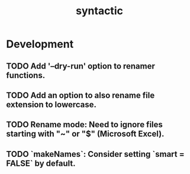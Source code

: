 #+TITLE: syntactic
#+STARTUP: content
* Development
** TODO Add '--dry-run' option to renamer functions.
** TODO Add an option to also rename file extension to lowercase.
** TODO Rename mode: Need to ignore files starting with "~" or "$" (Microsoft Excel).
** TODO `makeNames`: Consider setting `smart = FALSE` by default.
